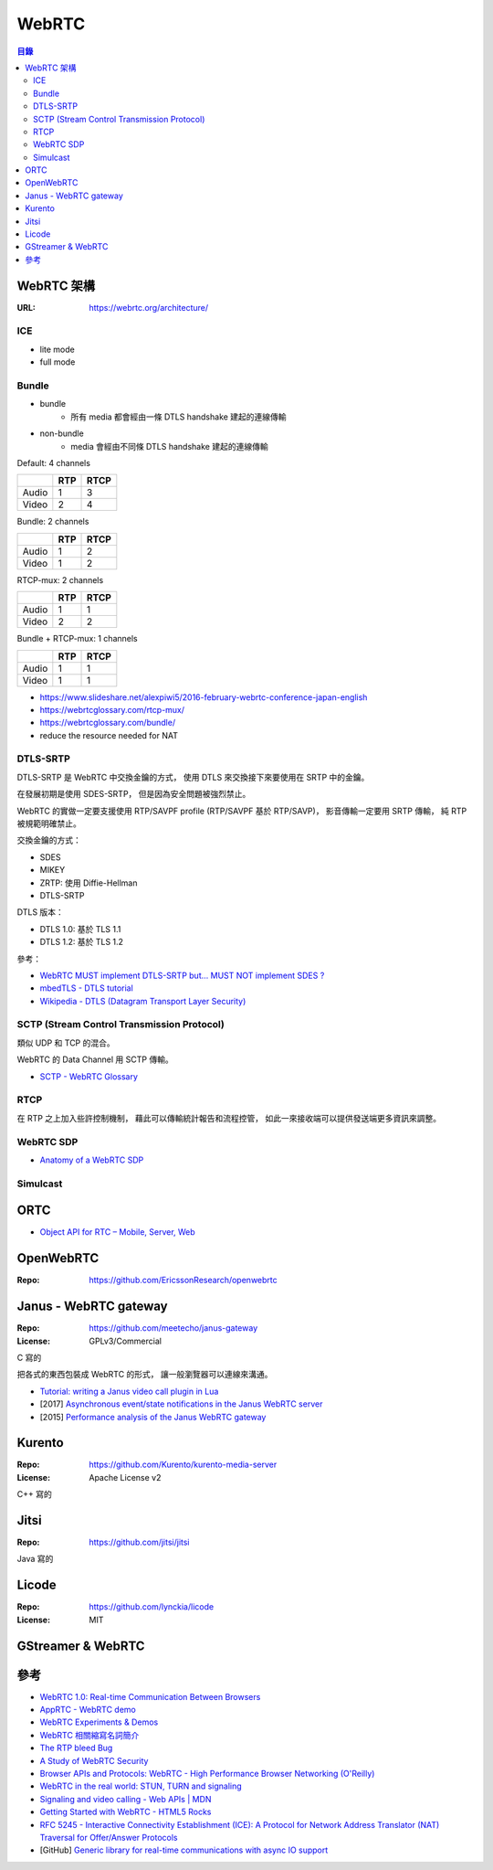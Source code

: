 ========================================
WebRTC
========================================


.. contents:: 目錄


WebRTC 架構
========================================

:URL: https://webrtc.org/architecture/


ICE
------------------------------

* lite mode
* full mode


Bundle
------------------------------

* bundle
		- 所有 media 都會經由一條 DTLS handshake 建起的連線傳輸
* non-bundle
		- media 會經由不同條 DTLS handshake 建起的連線傳輸


Default: 4 channels

+-------+-----+------+
|       | RTP | RTCP |
+=======+=====+======+
| Audio | 1   | 3    |
+-------+-----+------+
| Video | 2   | 4    |
+-------+-----+------+


Bundle: 2 channels

+-------+-----+------+
|       | RTP | RTCP |
+=======+=====+======+
| Audio | 1   | 2    |
+-------+-----+------+
| Video | 1   | 2    |
+-------+-----+------+

RTCP-mux: 2 channels

+-------+-----+------+
|       | RTP | RTCP |
+=======+=====+======+
| Audio | 1   | 1    |
+-------+-----+------+
| Video | 2   | 2    |
+-------+-----+------+

Bundle + RTCP-mux: 1 channels

+-------+-----+------+
|       | RTP | RTCP |
+=======+=====+======+
| Audio | 1   | 1    |
+-------+-----+------+
| Video | 1   | 1    |
+-------+-----+------+


* https://www.slideshare.net/alexpiwi5/2016-february-webrtc-conference-japan-english
* https://webrtcglossary.com/rtcp-mux/
* https://webrtcglossary.com/bundle/
* reduce the resource needed for NAT



DTLS-SRTP
------------------------------

DTLS-SRTP 是 WebRTC 中交換金鑰的方式，
使用 DTLS 來交換接下來要使用在 SRTP 中的金鑰。

在發展初期是使用 SDES-SRTP，
但是因為安全問題被強烈禁止。

WebRTC 的實做一定要支援使用 RTP/SAVPF profile (RTP/SAVPF 基於 RTP/SAVP)，
影音傳輸一定要用 SRTP 傳輸，
純 RTP 被規範明確禁止。

交換金鑰的方式：

* SDES
* MIKEY
* ZRTP: 使用 Diffie-Hellman
* DTLS-SRTP


DTLS 版本：

* DTLS 1.0: 基於 TLS 1.1
* DTLS 1.2: 基於 TLS 1.2


參考：

* `WebRTC MUST implement DTLS-SRTP but… MUST NOT implement SDES ? <https://webrtchacks.com/webrtc-must-implement-dtls-srtp-but-must-not-implement-sdes/>`_
* `mbedTLS - DTLS tutorial <https://tls.mbed.org/kb/how-to/dtls-tutorial>`_
* `Wikipedia - DTLS (Datagram Transport Layer Security) <https://en.wikipedia.org/wiki/Datagram_Transport_Layer_Security>`_


SCTP (Stream Control Transmission Protocol)
-------------------------------------------

類似 UDP 和 TCP 的混合。

WebRTC 的 Data Channel 用 SCTP 傳輸。


* `SCTP - WebRTC Glossary <https://webrtcglossary.com/sctp/>`_



RTCP
-------------------------------------------

在 RTP 之上加入些許控制機制，
藉此可以傳輸統計報告和流程控管，
如此一來接收端可以提供發送端更多資訊來調整。



WebRTC SDP
------------------------------

* `Anatomy of a WebRTC SDP <https://webrtchacks.com/sdp-anatomy/>`_


Simulcast
------------------------------


ORTC
========================================

* `Object API for RTC – Mobile, Server, Web <https://ortc.org/>`_



OpenWebRTC
========================================

:Repo: https://github.com/EricssonResearch/openwebrtc



Janus - WebRTC gateway
========================================

:Repo: https://github.com/meetecho/janus-gateway
:License: GPLv3/Commercial

C 寫的

把各式的東西包裝成 WebRTC 的形式，
讓一般瀏覽器可以連線來溝通。


* `Tutorial: writing a Janus video call plugin in Lua <http://www.meetecho.com/blog/tutorial-writing-a-janus-video-call-plugin-in-lua/>`_
* [2017] `Asynchronous event/state notifications in the Janus WebRTC server <https://archive.fosdem.org/2017/schedule/event/janus/attachments/slides/1430/export/events/attachments/janus/slides/1430/fosdem2017_janusevents_presentation.pdf>`_
* [2015] `Performance analysis of the Janus WebRTC gateway <https://www.iris.unina.it/retrieve/handle/11588/657296/89201/a4-amirante.pdf>`_



Kurento
========================================

:Repo: https://github.com/Kurento/kurento-media-server
:License: Apache License v2

C++ 寫的



Jitsi
========================================

:Repo: https://github.com/jitsi/jitsi

Java 寫的



Licode
========================================

:Repo: https://github.com/lynckia/licode
:License: MIT



GStreamer & WebRTC
========================================



參考
========================================

* `WebRTC 1.0: Real-time Communication Between Browsers <https://www.w3.org/TR/webrtc/>`_
* `AppRTC - WebRTC demo <https://github.com/webrtc/apprtc>`_
* `WebRTC Experiments & Demos <https://github.com/muaz-khan/WebRTC-Experiment/>`_
* `WebRTC 相關縮寫名詞簡介 <https://blog.mozilla.com.tw/posts/3261/webrtc-相關縮寫名詞簡介>`_
* `The RTP bleed Bug <https://www.rtpbleed.com/>`_
* `A Study of WebRTC Security <https://webrtc-security.github.io/>`_
* `Browser APIs and Protocols: WebRTC - High Performance Browser Networking (O'Reilly) <https://hpbn.co/webrtc/>`_
* `WebRTC in the real world: STUN, TURN and signaling <https://www.html5rocks.com/en/tutorials/webrtc/infrastructure/>`_
* `Signaling and video calling - Web APIs | MDN <https://developer.mozilla.org/en-US/docs/Web/API/WebRTC_API/Signaling_and_video_calling>`_
* `Getting Started with WebRTC - HTML5 Rocks <https://www.html5rocks.com/en/tutorials/webrtc/basics/>`_
* `RFC 5245 - Interactive Connectivity Establishment (ICE): A Protocol for Network Address Translator (NAT) Traversal for Offer/Answer Protocols <https://tools.ietf.org/html/rfc5245>`_

* [GitHub] `Generic library for real-time communications with async IO support <https://github.com/creytiv/re>`_
